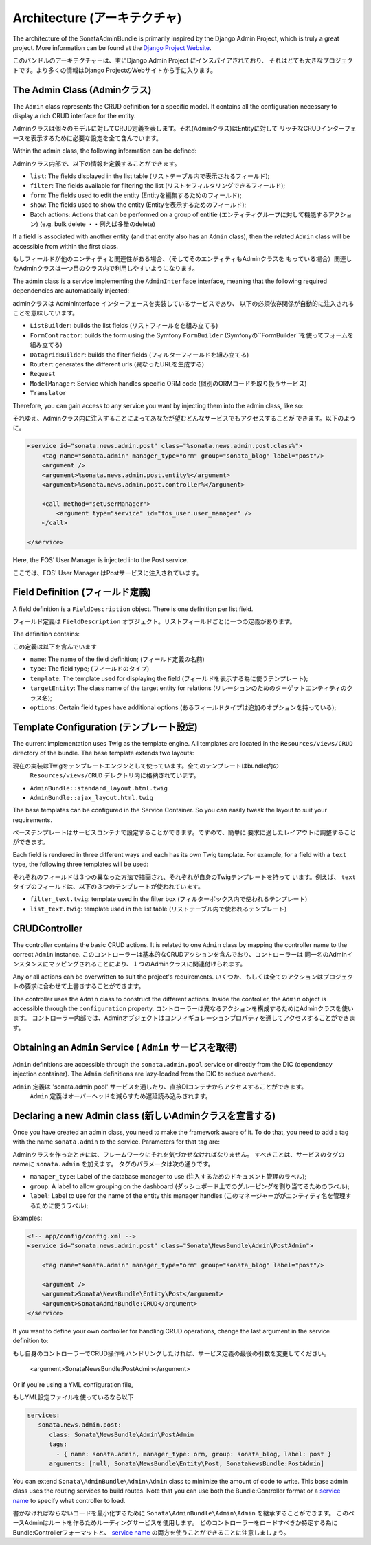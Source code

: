 Architecture (アーキテクチャ)
=============================

The architecture of the SonataAdminBundle is primarily inspired by the Django Admin
Project, which is truly a great project. More information can be found at the
`Django Project Website`_.

このバンドルのアーキテクチャーは、主にDjango Admin Project にインスパイアされており、
それはとても大きなプロジェクトです。より多くの情報はDjango ProjectのWebサイトから手に入ります。

The Admin Class (Adminクラス)
-----------------------------

The ``Admin`` class represents the CRUD definition for a specific model. It
contains all the configuration necessary to display a rich CRUD interface for
the entity.

Adminクラスは個々のモデルに対してCRUD定義を表します。それ(Adminクラス)はEntityに対して
リッチなCRUDインターフェースを表示するために必要な設定を全て含んでいます。

Within the admin class, the following information can be defined:

Adminクラス内部で、以下の情報を定義することができます。

* ``list``: The fields displayed in the list table (リストテーブル内で表示されるフィールド);
* ``filter``: The fields available for filtering the list (リストをフィルタリングできるフィールド);
* ``form``: The fields used to edit the entity (Entityを編集するためのフィールド);
* ``show``: The fields used to show the entity (Entityを表示するためのフィールド);
* Batch actions: Actions that can be performed on a group of entitie (エンティティグループに対して機能するアクション)
  (e.g. bulk delete ・・例えば多量のdelete)

If a field is associated with another entity (and that entity also has an
``Admin`` class), then the related ``Admin`` class will be accessible from
within the first class.

もしフィールドが他のエンティティと関連性がある場合、（そしてそのエンティティもAdminクラスを
もっている場合）関連したAdminクラスは一つ目のクラス内で利用しやすいようになります。

The admin class is a service implementing the ``AdminInterface`` interface,
meaning that the following required dependencies are automatically injected:

adminクラスは AdminInterface インターフェースを実装しているサービスであり、
以下の必須依存関係が自動的に注入されることを意味しています。

* ``ListBuilder``: builds the list fields (リストフィールをを組み立てる)
* ``FormContractor``: builds the form using the Symfony ``FormBuilder`` (Symfonyの``FormBuilder``を使ってフォームを組み立てる)
* ``DatagridBuilder``: builds the filter fields (フィルターフィールドを組み立てる)
* ``Router``: generates the different urls (異なったURLを生成する)
* ``Request``
* ``ModelManager``: Service which handles specific ORM code (個別のORMコードを取り扱うサービス)
* ``Translator``

Therefore, you can gain access to any service you want by injecting them into
the admin class, like so:

それゆえ、Adminクラス内に注入することによってあなたが望むどんなサービスでもアクセスすることが
できます。以下のように。

.. code-block:: xml

    <service id="sonata.news.admin.post" class="%sonata.news.admin.post.class%">
        <tag name="sonata.admin" manager_type="orm" group="sonata_blog" label="post"/>
        <argument />
        <argument>%sonata.news.admin.post.entity%</argument>
        <argument>%sonata.news.admin.post.controller%</argument>

        <call method="setUserManager">
            <argument type="service" id="fos_user.user_manager" />
        </call>

    </service>

Here, the FOS' User Manager is injected into the Post service.

ここでは、FOS' User Manager はPostサービスに注入されています。

Field Definition (フィールド定義)
---------------------------------

A field definition is a ``FieldDescription`` object. There is one definition per list
field.

フィールド定義は ``FieldDescription`` オブジェクト。リストフィールドごとに一つの定義があります。

The definition contains:

この定義は以下を含んでいます

* ``name``: The name of the field definition; (フィールド定義の名前)
* ``type``: The field type; (フィールドのタイプ)
* ``template``: The template used for displaying the field (フィールドを表示する為に使うテンプレート);
* ``targetEntity``: The class name of the target entity for relations (リレーションのためのターゲットエンティティのクラス名);
* ``options``: Certain field types have additional options (あるフィールドタイプは追加のオプションを持っている);

Template Configuration (テンプレート設定)
-----------------------------------------

The current implementation uses Twig as the template engine. All templates
are located in the ``Resources/views/CRUD`` directory of the bundle. The base
template extends two layouts:

現在の実装はTwigをテンプレートエンジンとして使っています。全てのテンプレートはbundle内の
 ``Resources/views/CRUD`` デレクトリ内に格納されています。

* ``AdminBundle::standard_layout.html.twig``
* ``AdminBundle::ajax_layout.html.twig``

The base templates can be configured in the Service Container. So you can easily tweak
the layout to suit your requirements.

ベーステンプレートはサービスコンテナで設定することができます。ですので、簡単に
要求に適したレイアウトに調整することができます。

Each field is rendered in three different ways and each has its own Twig
template. For example, for a field with a ``text`` type, the following three
templates will be used:

それぞれのフィールドは３つの異なった方法で描画され、それぞれが自身のTwigテンプレートを持って
います。例えば、 ``text`` タイプのフィールドは、以下の３つのテンプレートが使われています。

* ``filter_text.twig``: template used in the filter box (フィルターボックス内で使われるテンプレート)
* ``list_text.twig``: template used in the list table (リストテーブル内で使われるテンプレート)

CRUDController
--------------

The controller contains the basic CRUD actions. It is related to one
``Admin`` class by mapping the controller name to the correct ``Admin``
instance.
このコントローラーは基本的なCRUDアクションを含んでおり、コントローラーは
同一名のAdminインスタンスにマッピングされることにより、１つのAdminクラスに関連付けられます。

Any or all actions can be overwritten to suit the project's requirements.
いくつか、もしくは全てのアクションはプロジェクトの要求に合わせて上書きすることができます。

The controller uses the ``Admin`` class to construct the different actions.
Inside the controller, the ``Admin`` object is accessible through the
``configuration`` property.
コントローラーは異なるアクションを構成するためにAdminクラスを使います。
コントローラー内部では、Adminオブジェクトはコンフィギュレーションプロパティを通してアクセスすることができます。

Obtaining an ``Admin`` Service ( ``Admin`` サービスを取得)
----------------------------------------------------------

``Admin`` definitions are accessible through the ``sonata.admin.pool`` service or
directly from the DIC (dependency injection container). The ``Admin`` definitions 
are lazy-loaded from the DIC to reduce overhead.

``Admin`` 定義は 'sonata.admin.pool' サービスを通したり、直接DIコンテナからアクセスすることができます。
 ``Admin`` 定義はオーバーヘッドを減らすため遅延読み込みされます。

Declaring a new Admin class (新しいAdminクラスを宣言する)
---------------------------------------------------------

Once you have created an admin class, you need to make the framework aware of
it. To do that, you need to add a tag with the name ``sonata.admin`` to the
service. Parameters for that tag are:

Adminクラスを作ったときには、フレームワークにそれを気づかせなければなりません。
すべきことは、サービスのタグのnameに ``sonata.admin`` を加えます。
タグのパラメータは次の通りです。

* ``manager_type``: Label of the database manager to use (注入するためのドキュメント管理のラベル);
* ``group``: A label to allow grouping on the dashboard (ダッシュボード上でのグルーピングを割り当てるためのラベル);
* ``label``: Label to use for the name of the entity this manager handles (このマネージャーががエンティティ名を管理するために使うラベル);

Examples:

.. code-block:: xml

    <!-- app/config/config.xml -->
    <service id="sonata.news.admin.post" class="Sonata\NewsBundle\Admin\PostAdmin">

        <tag name="sonata.admin" manager_type="orm" group="sonata_blog" label="post"/>

        <argument />
        <argument>Sonata\NewsBundle\Entity\Post</argument>
        <argument>SonataAdminBundle:CRUD</argument>
    </service>

If you want to define your own controller for handling CRUD operations, change the last argument
in the service definition to::

もし自身のコントローラーでCRUD操作をハンドリングしたければ、サービス定義の最後の引数を変更してください。

  <argument>SonataNewsBundle:PostAdmin</argument>

Or if you're using a YML configuration file,

もしYML設定ファイルを使っているなら以下

.. code-block:: yaml

    services:
       sonata.news.admin.post:
          class: Sonata\NewsBundle\Admin\PostAdmin
          tags:
            - { name: sonata.admin, manager_type: orm, group: sonata_blog, label: post }
          arguments: [null, Sonata\NewsBundle\Entity\Post, SonataNewsBundle:PostAdmin]


You can extend ``Sonata\AdminBundle\Admin\Admin`` class to minimize the amount of
code to write. This base admin class uses the routing services to build routes.
Note that you can use both the Bundle:Controller format or a `service name`_ to
specify what controller to load.

書かなければならないコードを最小化するために ``Sonata\AdminBundle\Admin\Admin`` を継承することができます。
このベースAdminはルートを作るためルーディングサービスを使用します。
どのコントローラーをロードすべきか特定する為に Bundle:Controllerフォーマットと、 `service name`_ の両方を使うことができることに注意しましょう。

.. _`Django Project Website`: http://www.djangoproject.com/
.. _`service name`: http://symfony.com/doc/2.0/cookbook/controller/service.html
